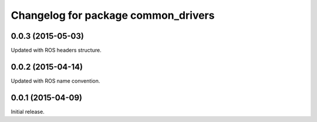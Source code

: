 ^^^^^^^^^^^^^^^^^^^^^^^^^^^^^^^^^^^^
Changelog for package common_drivers
^^^^^^^^^^^^^^^^^^^^^^^^^^^^^^^^^^^^

0.0.3 (2015-05-03)
------------------
Updated with ROS headers structure.

0.0.2 (2015-04-14)
------------------
Updated with ROS name convention.

0.0.1 (2015-04-09)
------------------
Initial release.
